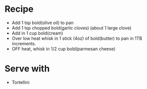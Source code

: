 * Recipe
  - Add 1 tsp bold(olive oil) to pan
  - Add 1 tsp chopped bold(garlic cloves) (about 1 large clove)
  - Add in 1 cup bold(cream)
  - Over low heat whisk in 1 stick (4oz) of bold(butter) to pan in 1TB increments.
  - OFF heat, whisk in 1/2 cup bold(parmesan cheese)

* Serve with
  - Tortellini
